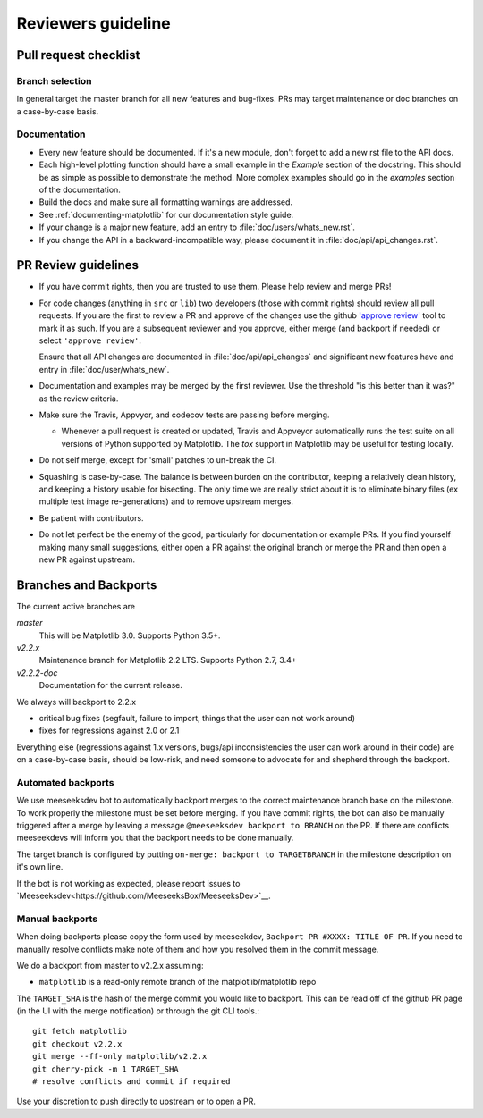 .. _reviewers-guide:

********************
Reviewers guideline
********************

.. _pull-request-checklist:

Pull request checklist
======================

Branch selection
----------------

In general target the master branch for all new features and
bug-fixes.  PRs may target maintenance or doc branches on
a case-by-case basis.


Documentation
-------------

* Every new feature should be documented.  If it's a new module, don't
  forget to add a new rst file to the API docs.

* Each high-level plotting function should have a small example in
  the `Example` section of the docstring.  This should be as simple as
  possible to demonstrate the method.  More complex examples should go
  in the `examples` section of the documentation.

* Build the docs and make sure all formatting warnings are addressed.

* See :ref:`documenting-matplotlib` for our documentation style guide.

* If your change is a major new feature, add an entry to
  :file:`doc/users/whats_new.rst`.

* If you change the API in a backward-incompatible way, please
  document it in :file:`doc/api/api_changes.rst`.

PR Review guidelines
====================

* If you have commit rights, then you are trusted to use them.  Please
  help review and merge PRs!

* For code changes (anything in ``src`` or ``lib``) two developers
  (those with commit rights) should review all pull requests.  If you
  are the first to review a PR and approve of the changes use the
  github `'approve review'
  <https://help.github.com/articles/reviewing-changes-in-pull-requests/>`__
  tool to mark it as such.  If you are a subsequent reviewer and you
  approve, either merge (and backport if needed) or select ``'approve
  review'``.

  Ensure that all API changes are documented in
  :file:`doc/api/api_changes` and significant new features have and
  entry in :file:`doc/user/whats_new`.

* Documentation and examples may be merged by the first reviewer.  Use
  the threshold "is this better than it was?" as the review criteria.

* Make sure the Travis, Appvyor, and codecov tests are passing before
  merging.

  - Whenever a pull request is created or updated, Travis and Appveyor
    automatically runs the test suite on all versions of Python
    supported by Matplotlib.  The `tox` support in Matplotlib may be
    useful for testing locally.

* Do not self merge, except for 'small' patches to un-break the CI.

* Squashing is case-by-case.  The balance is between burden on the
  contributor, keeping a relatively clean history, and keeping a
  history usable for bisecting.  The only time we are really strict
  about it is to eliminate binary files (ex multiple test image
  re-generations) and to remove upstream merges.

* Be patient with contributors.

* Do not let perfect be the enemy of the good, particularly for
  documentation or example PRs.  If you find yourself making many
  small suggestions, either open a PR against the original branch or
  merge the PR and then open a new PR against upstream.


Branches and Backports
======================


The current active branches are

*master*
  This will be Matplotlib 3.0.  Supports Python 3.5+.

*v2.2.x*
  Maintenance branch for Matplotlib 2.2 LTS.  Supports Python 2.7, 3.4+

*v2.2.2-doc*
  Documentation for the current release.


We always will backport to 2.2.x

- critical bug fixes (segfault, failure to import, things that the
  user can not work around)
- fixes for regressions against 2.0 or 2.1

Everything else (regressions against 1.x versions, bugs/api
inconsistencies the user can work around in their code) are on a
case-by-case basis, should be low-risk, and need someone to advocate
for and shepherd through the backport.

Automated backports
-------------------

We use meeseeksdev bot to automatically backport merges to the correct
maintenance branch base on the milestone.  To work properly the
milestone must be set before merging.  If you have commit rights, the
bot can also be manually triggered after a merge by leaving a message
``@meeseeksdev backport to BRANCH`` on the PR.  If there are conflicts
meeseekdevs will inform you that the backport needs to be done
manually.

The target branch is configured by putting ``on-merge: backport to
TARGETBRANCH`` in the milestone description on it's own line.

If the bot is not working as expected, please report issues to
`Meeseeksdev<https://github.com/MeeseeksBox/MeeseeksDev>`__.


Manual backports
----------------

When doing backports please copy the form used by meeseekdev,
``Backport PR #XXXX: TITLE OF PR``.  If you need to manually resolve
conflicts make note of them and how you resolved them in the commit
message.

We do a backport from master to v2.2.x assuming:

* ``matplotlib`` is a read-only remote branch of the matplotlib/matplotlib repo

The ``TARGET_SHA`` is the hash of the merge commit you would like to
backport.  This can be read off of the github PR page (in the UI with
the merge notification) or through the git CLI tools.::

  git fetch matplotlib
  git checkout v2.2.x
  git merge --ff-only matplotlib/v2.2.x
  git cherry-pick -m 1 TARGET_SHA
  # resolve conflicts and commit if required

Use your discretion to push directly to upstream or to open a PR.
